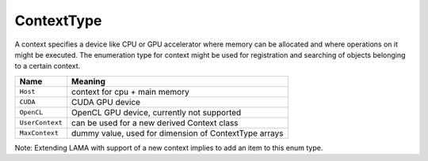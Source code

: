 .. _ContextType:

ContextType
===========

A context specifies a device like CPU or GPU accelerator where memory can be
allocated and where operations on it might be executed.
The enumeration type for context might be used for registration and 
searching of objects belonging to a certain context.

===============        =============================
Name                   Meaning
===============        =============================
``Host``               context for cpu + main memory
``CUDA``               CUDA GPU device
``OpenCL``             OpenCL GPU device, currently not supported
``UserContext``        can be used for a new derived Context class
``MaxContext``         dummy value, used for dimension of ContextType arrays
===============        =============================

Note: Extending LAMA with support of a new context implies to add an item to this enum type.

